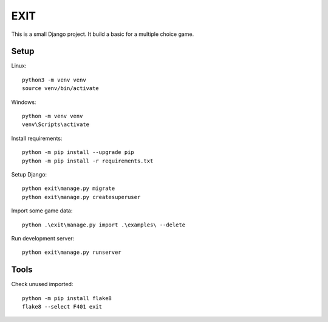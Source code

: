 ====
EXIT
====
This is a small Django project. It build a basic for a multiple choice game.

Setup
-----
Linux::

  python3 -m venv venv
  source venv/bin/activate

Windows::

  python -m venv venv
  venv\Scripts\activate

Install requirements::

  python -m pip install --upgrade pip
  python -m pip install -r requirements.txt

Setup Django::

  python exit\manage.py migrate
  python exit\manage.py createsuperuser

Import some game data::

  python .\exit\manage.py import .\examples\ --delete

Run development server::

  python exit\manage.py runserver

Tools
-----
Check unused imported::

  python -m pip install flake8
  flake8 --select F401 exit

